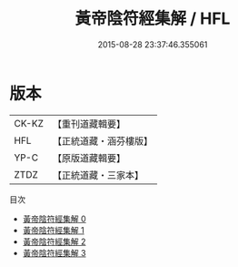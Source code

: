 #+TITLE: 黃帝陰符經集解 / HFL

#+DATE: 2015-08-28 23:37:46.355061
* 版本
 |     CK-KZ|【重刊道藏輯要】|
 |       HFL|【正統道藏・涵芬樓版】|
 |      YP-C|【原版道藏輯要】|
 |      ZTDZ|【正統道藏・三家本】|
目次
 - [[file:KR5a0112_000.txt][黃帝陰符經集解 0]]
 - [[file:KR5a0112_001.txt][黃帝陰符經集解 1]]
 - [[file:KR5a0112_002.txt][黃帝陰符經集解 2]]
 - [[file:KR5a0112_003.txt][黃帝陰符經集解 3]]

